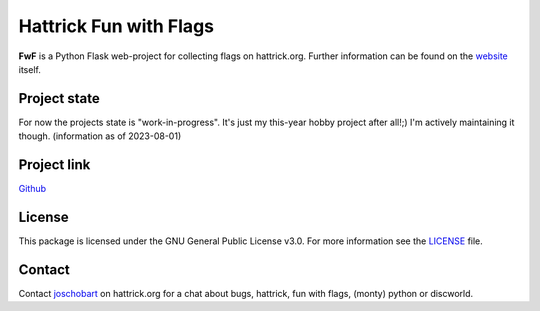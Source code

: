 Hattrick Fun with Flags
=======================

**FwF** is a Python Flask web-project for collecting flags on hattrick.org. Further information can be found on the `website <https://hattrick-fun-with-flags.app>`_ itself.


Project state
-------------
For now the projects state is "work-in-progress". It's just my this-year hobby project after all!;) I'm actively maintaining it though.
(information as of 2023-08-01)

Project link
------------
`Github <https://github.com/joschobart/hattrick_libs>`_

License
-------
This package is licensed under the GNU General Public License v3.0. For more information see the `LICENSE <LICENSE>`_ file.

Contact
-------
Contact `joschobart <https://hattrick.org/goto.ashx?path=/Club/Manager/?userId=9034788>`_ on hattrick.org for a chat about bugs, hattrick, fun with flags, (monty) python or discworld.